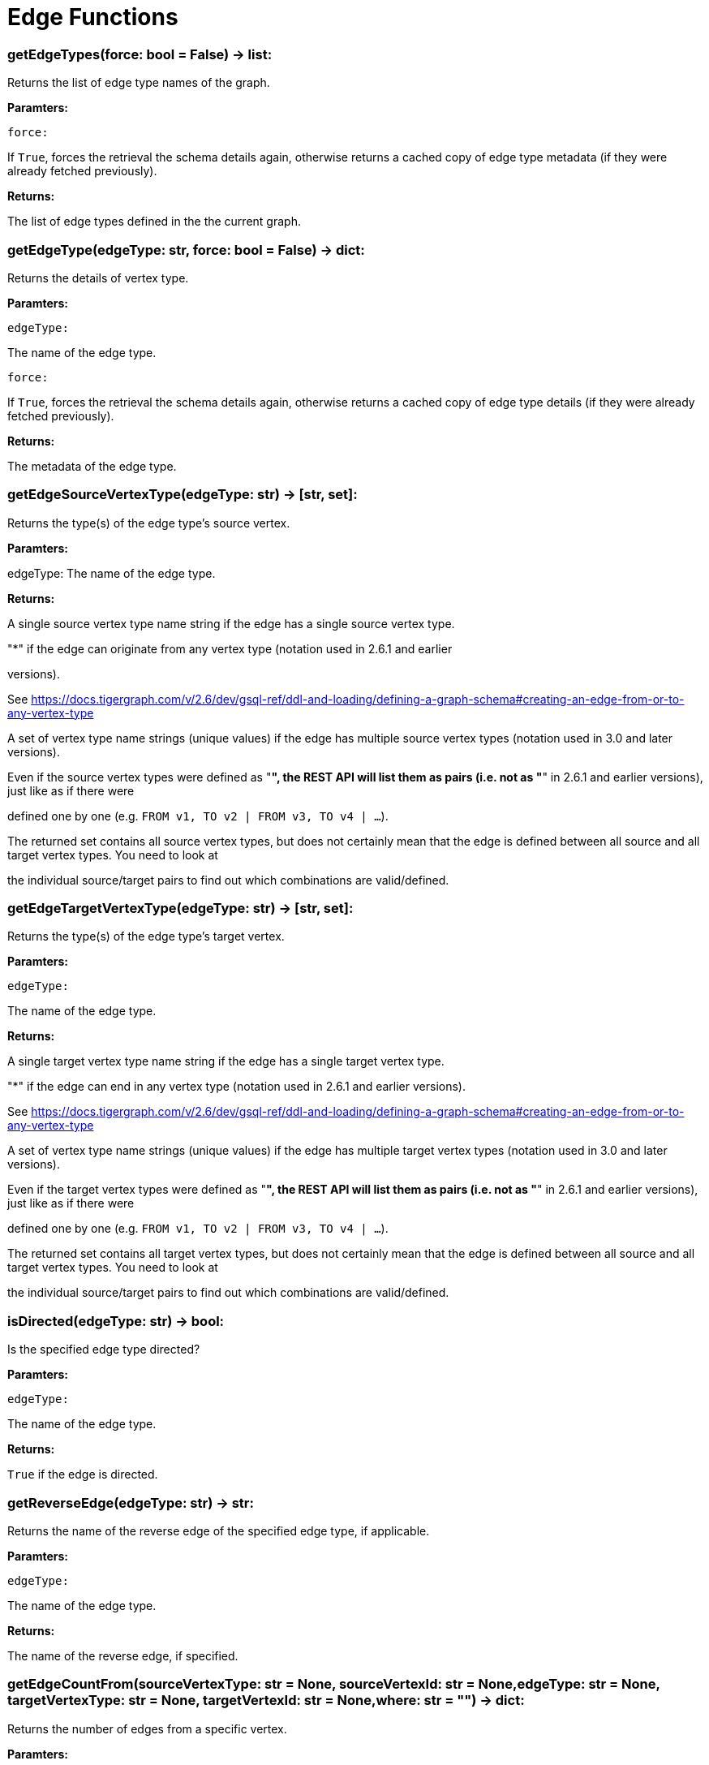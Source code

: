 = Edge Functions

### getEdgeTypes(force: bool = False) -> list:
Returns the list of edge type names of the graph.


*Paramters:*

``force:``

If `True`, forces the retrieval the schema details again, otherwise returns a cached
copy of edge type metadata (if they were already fetched previously).


*Returns:*

The list of edge types defined in the the current graph.


### getEdgeType(edgeType: str, force: bool = False) -> dict:
Returns the details of vertex type.


*Paramters:*

``edgeType:``

The name of the edge type.

``force:``

If `True`, forces the retrieval the schema details again, otherwise returns a cached
copy of edge type details (if they were already fetched previously).


*Returns:*

The metadata of the edge type.


### getEdgeSourceVertexType(edgeType: str) -> [str, set]:
Returns the type(s) of the edge type's source vertex.


*Paramters:*

edgeType: The name of the edge type.


*Returns:*

A single source vertex type name string if the edge has a single source vertex type.

"*" if the edge can originate from any vertex type (notation used in 2.6.1 and earlier

versions).

See https://docs.tigergraph.com/v/2.6/dev/gsql-ref/ddl-and-loading/defining-a-graph-schema#creating-an-edge-from-or-to-any-vertex-type

A set of vertex type name strings (unique values) if the edge has multiple source vertex
types (notation used in 3.0 and later versions).

Even if the source vertex types were defined as "*", the REST API will list them as
pairs (i.e. not as "*" in 2.6.1 and earlier versions), just like as if there were

defined one by one (e.g. `FROM v1, TO v2 | FROM v3, TO v4 | …`).

The returned set contains all source vertex types, but does not certainly mean that the
edge is defined between all source and all target vertex types. You need to look at

the individual source/target pairs to find out which combinations are valid/defined.


### getEdgeTargetVertexType(edgeType: str) -> [str, set]:
Returns the type(s) of the edge type's target vertex.


*Paramters:*

``edgeType:``

The name of the edge type.


*Returns:*

A single target vertex type name string if the edge has a single target vertex type.

"*" if the edge can end in any vertex type (notation used in 2.6.1 and earlier versions).

See https://docs.tigergraph.com/v/2.6/dev/gsql-ref/ddl-and-loading/defining-a-graph-schema#creating-an-edge-from-or-to-any-vertex-type

A set of vertex type name strings (unique values) if the edge has multiple target vertex
types (notation used in 3.0 and later versions).

Even if the target vertex types were defined as "*", the REST API will list them as
pairs (i.e. not as "*" in 2.6.1 and earlier versions), just like as if there were

defined one by one (e.g. `FROM v1, TO v2 | FROM v3, TO v4 | …`).

The returned set contains all target vertex types, but does not certainly mean that the
edge is defined between all source and all target vertex types. You need to look at

the individual source/target pairs to find out which combinations are valid/defined.


### isDirected(edgeType: str) -> bool:
Is the specified edge type directed?

*Paramters:*

``edgeType:``

The name of the edge type.


*Returns:*

`True` if the edge is directed.


### getReverseEdge(edgeType: str) -> str:
Returns the name of the reverse edge of the specified edge type, if applicable.


*Paramters:*

`` edgeType:``

The name of the edge type.


*Returns:*

The name of the reverse edge, if specified.


### getEdgeCountFrom(sourceVertexType: str = None, sourceVertexId: str = None,edgeType: str = None, targetVertexType: str = None, targetVertexId: str = None,where: str = "") -> dict:
Returns the number of edges from a specific vertex.


*Paramters:*

``sourceVertexType:``

The name of the source vertex type.

``sourceVertexId:``

The primary ID value of the source vertex instance.

``edgeType:``

The name of the edge type.

``targetVertexType:``

The name of the target vertex type.

``targetVertexId:``

The primary ID value of the target vertex instance.

``where:``

A comma separated list of conditions that are all applied on each edge's attributes.

The conditions are in logical conjunction (i.e. they are "AND'ed" together).


*Returns:*

A dictionary of <edge_type>: <edge_count> pairs.


Uses:
If `edgeType` = "*": edge count of all edge types (no other arguments can be specified
in this case).

If `edgeType` is specified only: edge count of the given edge type.

If `sourceVertexType`, `edgeType`, `targetVertexType` are specified: edge count of the
given edge type between source and target vertex types.

If `sourceVertexType`, `sourceVertexId` are specified: edge count of all edge types from
the given vertex instance.

If `sourceVertexType`, `sourceVertexId`, `edgeType` are specified: edge count of all
edge types from the given vertex instance.

If `sourceVertexType`, `sourceVertexId`, `edgeType`, `where` are specified: the edge
count of the given edge type after filtered by `where` condition.

If `targetVertexId` is specified, then `targetVertexType` must also be specified.

If `targetVertexType` is specified, then `edgeType` must also be specified.


Endpoint:
GET /graph/{graph_name}/edges/{source_vertex_type}/{source_vertex_id}
Documentation:
https://docs.tigergraph.com/dev/restpp-api/built-in-endpoints#list-edges-of-a-vertex


Endpoint:
POST /builtins/{graph_name}
Documentation:
https://docs.tigergraph.com/dev/restpp-api/built-in-endpoints#stat_edge_number


### getEdgeCount(edgeType: str = "*", sourceVertexType: str = None,targetVertexType: str = None) -> dict:
Returns the number of edges of an edge type.


This is a simplified version of ``getEdgeCountFrom()``, to be used when the total number of
edges of a given type is needed, regardless which vertex instance they are originated from.

See documentation of `getEdgeCountFrom` above for more details.


*Paramters:*

``edgeType:``

The name of the edge type.

``sourceVertexType:``

The name of the source vertex type.

``targetVertexType:``

The name of the target vertex type.


*Returns:*

A dictionary of <edge_type>: <edge_count> pairs.


### upsertEdge(sourceVertexType: str, sourceVertexId: str, edgeType: str,targetVertexType: str, targetVertexId: str, attributes: dict = None) -> int:
Upserts an edge.


Data is upserted:
If edge is not yet present in graph, it will be created (see special case below).

If it's already in the graph, it is updated with the values specified in the request.

If operator is "vertex_must_exist" then edge will only be created if both vertex exists
in graph. Otherwise missing vertices are created with the new edge; the newly created

vertices' attributes (if any) will be created with default values.


*Paramters:*

``sourceVertexType:``

The name of the source vertex type.

``sourceVertexId:``

The primary ID value of the source vertex instance.

``edgeType:``

The name of the edge type.

``targetVertexType:``

The name of the target vertex type.

``targetVertexId:``

The primary ID value of the target vertex instance.

``attributes:``

``A dictionary in this format:``

{<attribute_name>, <attribute_value>|(<attribute_name>, <operator>), …}
``Example:``

{"visits": (1482, "+"), "max_duration": (371, "max")}
For valid values of <operator> see: https://docs.tigergraph.com/dev/restpp-api/built-in-endpoints#operation-codes


*Returns:*

A single number of accepted (successfully upserted) edges (0 or 1).


Endpoint:
POST /graph/{graph_name}
Documentation:
https://docs.tigergraph.com/dev/restpp-api/built-in-endpoints#upsert-data-to-graph


### upsertEdges(sourceVertexType: str, edgeType: str, targetVertexType: str,edges: list) -> int:
Upserts multiple edges (of the same type).


sourceVertexType:
The name of the source vertex type.

edgeType:
The name of the edge type.

targetVertexType:
The name of the target vertex type.

edges:
A list in of tuples in this format:
[
(<source_vertex_id>, <target_vertex_id>, {<attribute_name>: <attribute_value>, …})
(<source_vertex_id>, <target_vertex_id>, {<attribute_name>: (<attribute_name>, <operator>), …})
⋮
]
Example:
[
(17, "home_page", {"visits": (35, "+"), "max_duration": (93, "max")}),
(42, "search", {"visits": (17, "+"), "max_duration": (41, "max")}),
]
For valid values of <operator> see: https://docs.tigergraph.com/dev/restpp-api/built-in-endpoints#operation-codes


Returns
A single number of accepted (successfully upserted) edges (0 or positive integer).


Endpoint:
POST /graph/{graph_name}
Documentation:
https://docs.tigergraph.com/dev/restpp-api/built-in-endpoints#upsert-data-to-graph


### upsertEdgeDataFrame(df: pd.DataFrame, sourceVertexType: str, edgeType: str,targetVertexType: str, from_id: str = "", to_id: str = "",attributes: dict = None) -> int:
Upserts edges from a Pandas DataFrame.


*Paramters:*

``df:``

The DataFrame to upsert.

``sourceVertexType:``

The type of source vertex for the edge.

``edgeType:``

The type of edge to upsert data to.

``targetVertexType:``

The type of target vertex for the edge.

``from_id:``

The field name where the source vertex primary id is given. If omitted, the

dataframe index would be used instead.

``to_id:``

The field name where the target vertex primary id is given. If omitted, the

dataframe index would be used instead.

``attributes:``

A dictionary in the form of {target: source} where source is the column name in the
dataframe and target is the attribute name in the graph vertex. When omitted, all

columns would be upserted with their current names. In this case column names must

match the vertex's attribute names.


*Returns:*

The number of edges upserted.


### getEdges(sourceVertexType: str, sourceVertexId: str, edgeType: str = None,targetVertexType: str = None, targetVertexId: str = None, select: str = "",where: str = "", limit: str = "", sort: str = "", fmt: str = "py", withId: bool = True,withType: bool = False, timeout: int = 0) -> [dict, str, pd.DataFrame]:
Retrieves edges of the given edge type originating from a specific source vertex.


Only `sourceVertexType` and `sourceVertexId` are required.

If `targetVertexId` is specified, then `targetVertexType` must also be specified.

If `targetVertexType` is specified, then `edgeType` must also be specified.


*Paramters:*

``sourceVertexType:``

The name of the source vertex type.

``sourceVertexId:``

The primary ID value of the source vertex instance.

``edgeType:``

The name of the edge type.

``targetVertexType:``

The name of the target vertex type.

``targetVertexId:``

The primary ID value of the target vertex instance.

``select:``

Comma separated list of edge attributes to be retrieved or omitted.

``where:``

Comma separated list of conditions that are all applied on each edge's attributes.

The conditions are in logical conjunction (i.e. they are "AND'ed" together).

``sort:``

Comma separated list of attributes the results should be sorted by.

``limit:``

Maximum number of edge instances to be returned (after sorting).

``fmt:``

``Format of the results:``

"py": Python objects
"json": JSON document
"df": pandas DataFrame
``withId:``

(If the output format is "df") should the source and target vertex types and IDs be
included in the dataframe?
``withType:``

(If the output format is "df") should the edge type be included in the dataframe?
``timeout:``

Time allowed for successful execution (0 = no time limit, default).


*Returns:*

The (selected) details of the (matching) edge instances (sorted, limited) as dictionary,
JSON or pandas DataFrame.


Endpoint:
GET /graph/{graph_name}/edges/{source_vertex_type}/{source_vertex_id}
Documentation:
https://docs.tigergraph.com/dev/restpp-api/built-in-endpoints#list-edges-of-a-vertex


### getEdgesDataframe(sourceVertexType: str, sourceVertexId: str, edgeType: str = "",targetVertexType: str = "", targetVertexId: str = "", select: str = "", where: str = "",limit: str = "", sort: str = "", timeout: int = 0) -> pd.DataFrame:
Retrieves edges of the given edge type originating from a specific source vertex.


This is a shortcut to ``getEdges(..., fmt="df", withId=True, withType=False)``.

Only ``sourceVertexType`` and ``sourceVertexId`` are required.

If ``targetVertexId`` is specified, then ``targetVertexType`` must also be specified.

If ``targetVertexType`` is specified, then ``edgeType`` must also be specified.


*Paramters:*

``sourceVertexType:``

The name of the source vertex type.

``sourceVertexId:``

The primary ID value of the source vertex instance.

``edgeType:``

The name of the edge type.

``targetVertexType:``

The name of the target vertex type.

``targetVertexId:``

The primary ID value of the target vertex instance.

``select:``

Comma separated list of edge attributes to be retrieved or omitted.

``where:``

Comma separated list of conditions that are all applied on each edge's attributes.

The conditions are in logical conjunction (i.e. they are "AND'ed" together).

``sort:``

Comma separated list of attributes the results should be sorted by.

``limit:``

Maximum number of edge instances to be returned (after sorting).

``timeout:``

Time allowed for successful execution (0 = no limit, default).


*Returns:*

The (selected) details of the (matching) edge instances (sorted, limited) as dictionary,
JSON or pandas DataFrame.


### getEdgesByType(edgeType: str, fmt: str = "py", withId: bool = True,withType: bool = False) -> [dict, str, pd.DataFrame]:
Retrieves edges of the given edge type regardless the source vertex.


*Paramters:*

``edgeType:``

The name of the edge type.

``fmt:``

``Format of the results:``

"py": Python objects
"json": JSON document
"df": pandas DataFrame
``withId:``

(If the output format is "df") should the source and target vertex types and IDs be
included in the dataframe?
``withType:``

(If the output format is "df") should the edge type be included in the dataframe?

TODO Add limit parameter

### getEdgeStats(edgeTypes: [str, list], skipNA: bool = False) -> dict:
Returns edge attribute statistics.


*Paramters:*

``edgeTypes:``

A single edge type name or a list of edges types names or '*' for all edges types.

``skipNA:``

Skip those edges that do not have attributes or none of their attributes have
statistics gathered.


*Returns:*

Attribute statistics of edges; a dictionary of dictionaries.


Endpoint:
POST /builtins/{graph_name}
Documentation:
https://docs.tigergraph.com/dev/restpp-api/built-in-endpoints#run-built-in-functions-on-graph


### delEdges(sourceVertexType: str, sourceVertexId: str, edgeType: str = None,targetVertexType: str = None, targetVertexId: str = None, where: str = "",limit: str = "", sort: str = "", timeout: int = 0) -> dict:
Deletes edges from the graph.


Only ``sourceVertexType`` and ``sourceVertexId`` are required.

If ``targetVertexId`` is specified, then ``targetVertexType`` must also be specified.

If ``targetVertexType`` is specified, then ``edgeType`` must also be specified.


*Paramters:*

``sourceVertexType:``

The name of the source vertex type.

``sourceVertexId:``

The primary ID value of the source vertex instance.

``edgeType:``

The name of the edge type.

``targetVertexType:``

The name of the target vertex type.

``targetVertexId:``

The primary ID value of the target vertex instance.

``where:``

Comma separated list of conditions that are all applied on each edge's attributes.

The conditions are in logical conjunction (i.e. they are "AND'ed" together).

``limit:``

Maximum number of edge instances to be returned (after sorting).

``sort:``

Comma separated list of attributes the results should be sorted by.

``timeout:``

Time allowed for successful execution (0 = no limit, default).


*Returns:*

 A dictionary of <edge_type>: <deleted_edge_count> pairs.


Endpoint:
DELETE /graph/{graph_name}/edges/{source_vertex_type}/{source_vertex_id}/{edge_type}/{target_vertex_type}/{target_vertex_id}
Documentation:
https://docs.tigergraph.com/dev/restpp-api/built-in-endpoints#delete-an-edge


### edgeSetToDataFrame(edgeSet: list, withId: bool = True,withType: bool = False) -> pd.DataFrame:
Converts an edge set to Pandas DataFrame

Edge sets contain instances of the same edge type. Edge sets are not generated "naturally"

like vertex sets, you need to collect edges in (global) accumulators, e.g. in case you want

to visualise them in GraphStudio or by other tools.


For example:
SetAccum<EDGE> @@edges;

start = {Country.*};


result =
SELECT t
FROM start:s -(PROVINCE_IN_COUNTRY:e)- Province:t
ACCUM@@edges += e;

PRINT start, result, @@edges;

The ``@@edges`` is an edge set.

It contains for each edge instance the source and target vertex type and ID, the edge type,
an directedness indicator and the (optional) attributes.

Note: ``start`` and ``result`` are vertex sets.


An edge set has this structure (when serialised as JSON):
[
{
"e_type": <edge_type_name>,
"from_type": <source_vertex_type_name>,
"from_id": <source_vertex_id>,
"to_type": <target_vertex_type_name>,
"to_id": <targe_vertex_id>,
"directed": <true_or_false>,
"attributes":
{
"attr1": <value1>,
"attr2": <value2>,
 ⋮
}
},
⋮
]

Documentation:
https://docs.tigergraph.com/gsql-ref/current/querying/declaration-and-assignment-statements#_vertex_set_variables


*Paramters:*

``edgeSet:``

A JSON array containing an edge set in the format returned by queries (see below).

``withId:``

Include the type and primary ID of source and target vertices as a columns?
``withType:``

Include edge type info as a column?

*Returns:*

A pandas DataFrame containing the edge attributes (and optionally the type and primary
ID or source and target vertices, and the edge type).




